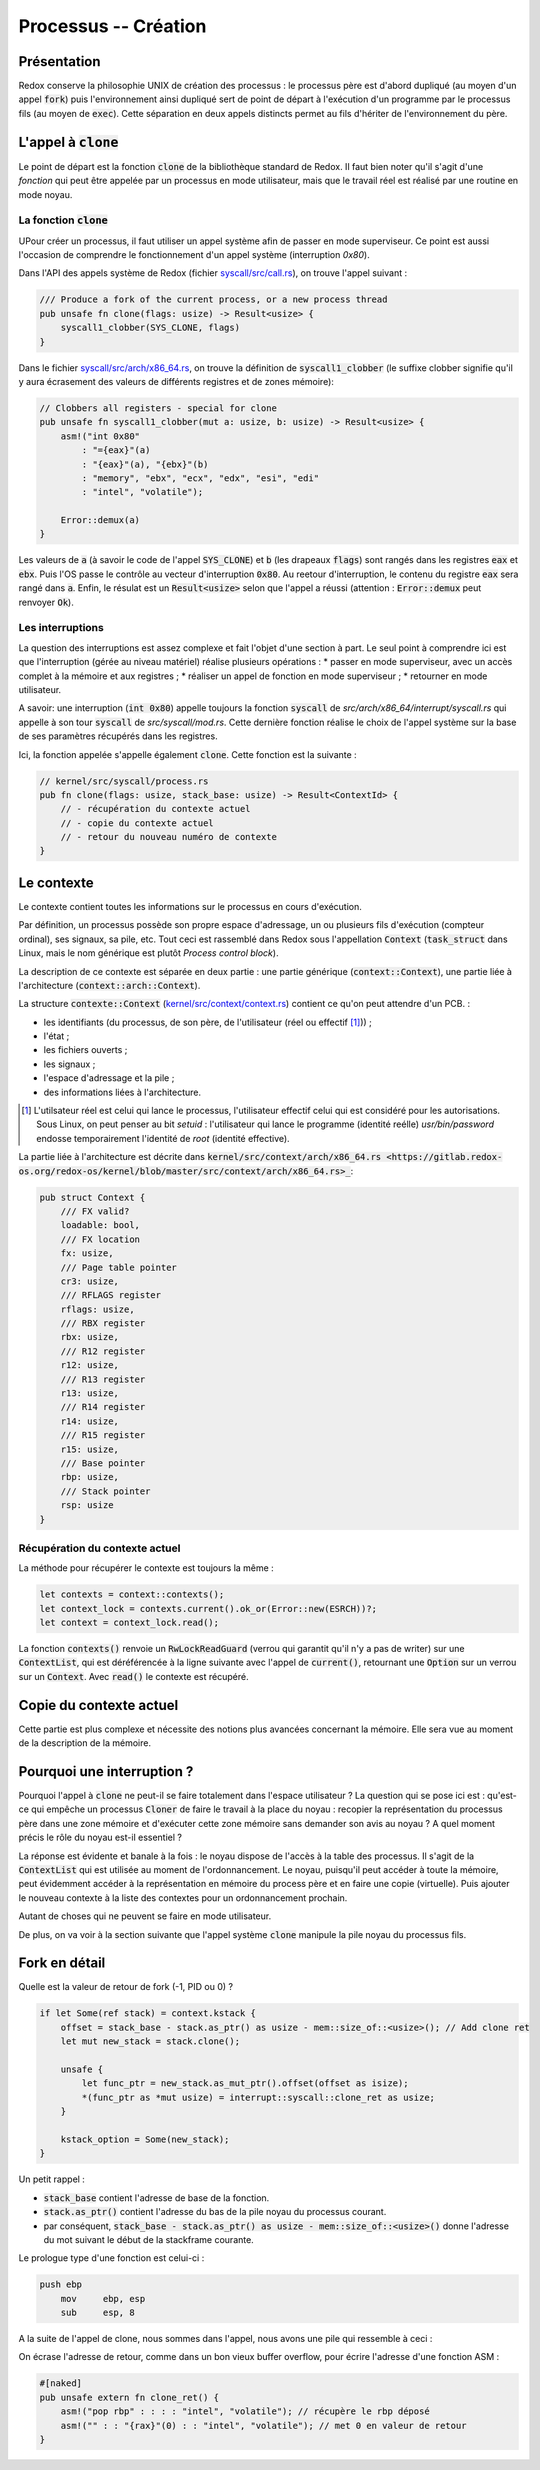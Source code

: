 .. This file is part of "Présentation du noyau de Redox OS".

..     Copyright (C) 2018 Julien Férard

..     "Présentation du noyau de Redox OS" is free software: you can redistribute it and/or modify
..     it under the terms of the GNU General Public License as published by
..     the Free Software Foundation, either version 3 of the License, or
..     (at your option) any later version.

..     "Présentation du noyau de Redox OS" is distributed in the hope that it will be useful,
..     but WITHOUT ANY WARRANTY; without even the implied warranty of
..     MERCHANTABILITY or FITNESS FOR A PARTICULAR PURPOSE.  See the
..     GNU General Public License for more details.

..     You should have received a copy of the GNU General Public License
..     along with "Présentation du noyau de Redox OS".  If not, see <https://www.gnu.org/licenses/>

Processus -- Création
=====================
Présentation
------------
Redox conserve la philosophie UNIX de création des processus : le processus père est d'abord dupliqué (au moyen d'un appel :code:`fork`) puis l'environnement ainsi dupliqué sert de point de départ à l'exécution d'un programme par le processus fils (au moyen de :code:`exec`). Cette séparation en deux appels distincts permet au fils d'hériter de l'environnement du père.

L'appel à :code:`clone`
-----------------------
Le point de départ est la fonction :code:`clone` de la bibliothèque standard de Redox. Il faut bien noter qu'il s'agit d'une *fonction* qui peut être appelée par un processus en mode utilisateur, mais que le travail réel est réalisé par une routine en mode noyau.

La fonction :code:`clone`
~~~~~~~~~~~~~~~~~~~~~~~~~
UPour créer un processus, il faut utiliser un appel système afin de passer en mode superviseur. Ce point est aussi l'occasion de comprendre le fonctionnement d'un appel système (interruption `0x80`).

Dans l'API des appels système de Redox (fichier `syscall/src/call.rs <https://gitlab.redox-os.org/redox-os/syscall/blob/master/src/call.rs>`_), on trouve l'appel suivant :

.. code-block:: rust

    /// Produce a fork of the current process, or a new process thread
    pub unsafe fn clone(flags: usize) -> Result<usize> {
        syscall1_clobber(SYS_CLONE, flags)
    }

Dans le fichier `syscall/src/arch/x86_64.rs <https://gitlab.redox-os.org/redox-os/syscall/blob/master/src/arch/x86_64.rs>`_, on trouve la définition de :code:`syscall1_clobber` (le suffixe clobber signifie qu'il y aura écrasement des valeurs de différents registres et de zones mémoire):

.. code-block:: rust

    // Clobbers all registers - special for clone
    pub unsafe fn syscall1_clobber(mut a: usize, b: usize) -> Result<usize> {
        asm!("int 0x80"
            : "={eax}"(a)
            : "{eax}"(a), "{ebx}"(b)
            : "memory", "ebx", "ecx", "edx", "esi", "edi"
            : "intel", "volatile");

        Error::demux(a)
    }

Les valeurs de :code:`a` (à savoir le code de l'appel :code:`SYS_CLONE`) et :code:`b` (les drapeaux :code:`flags`) sont rangés dans les registres :code:`eax` et :code:`ebx`.
Puis l'OS passe le contrôle au vecteur d'interruption :code:`0x80`.
Au reetour d'interruption, le contenu du registre :code:`eax` sera rangé dans :code:`a`.
Enfin, le résulat est un :code:`Result<usize>` selon que l'appel a réussi (attention : :code:`Error::demux`  peut renvoyer :code:`Ok`).

Les interruptions
~~~~~~~~~~~~~~~~~
La question des interruptions est assez complexe et fait l'objet d'une section à part. Le seul point à comprendre ici est que l'interruption (gérée au niveau matériel) réalise plusieurs opérations :
* passer en mode superviseur, avec un accès complet à la mémoire et aux registres ;
* réaliser un appel de fonction en mode superviseur ;
* retourner en mode utilisateur.

A savoir: une interruption (:code:`int 0x80`) appelle toujours la fonction :code:`syscall` de `src/arch/x86_64/interrupt/syscall.rs` qui appelle à son tour :code:`syscall` de `src/syscall/mod.rs`. Cette dernière fonction réalise le choix de l'appel système sur la base de ses paramètres récupérés dans les registres.

Ici, la fonction appelée s'appelle également :code:`clone`. Cette fonction est la suivante :

.. code-block:: rust

    // kernel/src/syscall/process.rs
    pub fn clone(flags: usize, stack_base: usize) -> Result<ContextId> {
        // - récupération du contexte actuel
        // - copie du contexte actuel
        // - retour du nouveau numéro de contexte
    }

Le contexte
-----------
Le contexte contient toutes les informations sur le processus en cours d'exécution.

Par définition, un processus possède son propre espace d'adressage, un ou plusieurs fils d'exécution (compteur ordinal), ses signaux, sa pile, etc. Tout ceci est rassemblé dans Redox sous l'appellation :code:`Context` (:code:`task_struct` dans Linux, mais le nom générique est plutôt *Process control block*).

La description de ce contexte est séparée en deux partie : une partie générique (:code:`context::Context`), une partie liée à l'architecture (:code:`context::arch::Context`).

La structure :code:`contexte::Context` (`kernel/src/context/context.rs <https://gitlab.redox-os.org/redox-os/kernel/blob/master/src/context/context.rs>`_) contient ce qu'on peut attendre d'un PCB.  :

* les identifiants (du processus, de son père, de l'utilisateur (réel ou effectif [#f1]_)) ;
* l'état ;
* les fichiers ouverts ;
* les signaux ;
* l'espace d'adressage et la pile ;
* des informations liées à l'architecture.

.. [#f1] L'utilsateur réel est celui qui lance le processus, l'utilisateur effectif celui qui est considéré pour les autorisations. Sous Linux, on peut penser au bit `setuid` : l'utilisateur qui lance le programme (identité reélle) `usr/bin/password` endosse temporairement l'identité de `root` (identité effective).

La partie liée à l'architecture est décrite dans :code:`kernel/src/context/arch/x86_64.rs  <https://gitlab.redox-os.org/redox-os/kernel/blob/master/src/context/arch/x86_64.rs>_`:

.. code-block:: rust

    pub struct Context {
        /// FX valid?
        loadable: bool,
        /// FX location
        fx: usize,
        /// Page table pointer
        cr3: usize,
        /// RFLAGS register
        rflags: usize,
        /// RBX register
        rbx: usize,
        /// R12 register
        r12: usize,
        /// R13 register
        r13: usize,
        /// R14 register
        r14: usize,
        /// R15 register
        r15: usize,
        /// Base pointer
        rbp: usize,
        /// Stack pointer
        rsp: usize
    }

Récupération du contexte actuel
~~~~~~~~~~~~~~~~~~~~~~~~~~~~~~~
La méthode pour récupérer le contexte est toujours la même :

.. code-block:: rust

    let contexts = context::contexts();
    let context_lock = contexts.current().ok_or(Error::new(ESRCH))?;
    let context = context_lock.read();

La fonction :code:`contexts()` renvoie un :code:`RwLockReadGuard` (verrou qui garantit qu'il n'y a pas de writer) sur une :code:`ContextList`, qui est déréférencée à la ligne suivante avec l'appel de :code:`current()`, retournant une :code:`Option` sur un verrou sur un :code:`Context`. Avec :code:`read()` le contexte est récupéré.

Copie du contexte actuel
------------------------
Cette partie est plus complexe et nécessite des notions plus avancées concernant la mémoire. Elle sera vue au moment de la description de la mémoire.

Pourquoi une interruption ?
---------------------------
Pourquoi l'appel à :code:`clone` ne peut-il se faire totalement dans l'espace utilisateur ? La question qui se pose ici est : qu'est-ce qui empêche un processus :code:`Cloner` de faire le travail à la place du noyau : recopier la représentation du processus père dans une zone mémoire et d'exécuter cette zone mémoire sans demander son avis au noyau ? A quel moment précis le rôle du noyau est-il essentiel ?

La réponse est évidente et banale à la fois : le noyau dispose de l'accès à la table des processus. Il s'agit de la :code:`ContextList` qui est utilisée au moment de l'ordonnancement. Le noyau, puisqu'il peut accéder à toute la mémoire, peut évidemment accéder à la représentation en mémoire du process père et en faire une copie (virtuelle). Puis ajouter le nouveau contexte à la liste des contextes pour un ordonnancement prochain.

Autant de choses qui ne peuvent se faire en mode utilisateur.

De plus, on va voir à la section suivante que l'appel système :code:`clone` manipule la pile noyau du processus fils.

Fork en détail
--------------
Quelle est la valeur de retour de fork (-1, PID ou 0) ?

.. code :: rust

    if let Some(ref stack) = context.kstack {
        offset = stack_base - stack.as_ptr() as usize - mem::size_of::<usize>(); // Add clone ret
        let mut new_stack = stack.clone();

        unsafe {
            let func_ptr = new_stack.as_mut_ptr().offset(offset as isize);
            *(func_ptr as *mut usize) = interrupt::syscall::clone_ret as usize;
        }

        kstack_option = Some(new_stack);
    }

Un petit rappel :

* :code:`stack_base` contient l'adresse de base de la fonction.
* :code:`stack.as_ptr()` contient l'adresse du bas de la pile noyau du processus courant.
* par conséquent, :code:`stack_base - stack.as_ptr() as usize - mem::size_of::<usize>()` donne l'adresse du mot suivant le début de la stackframe courante.

Le prologue type d'une fonction est celui-ci :

.. code :: asm

    push ebp
	mov	ebp, esp
	sub	esp, 8

A la suite de l'appel de clone, nous sommes dans l'appel, nous avons une pile qui ressemble à ceci :

.. code

    ...
    [flags]

    [stack_base]

    [return address]

    [old ebp]
                <- ebp = return address - 8
    []
    ...
    (locals)
    ...

On écrase l'adresse de retour, comme dans un bon vieux buffer overflow, pour écrire l'adresse d'une fonction ASM :

.. code :: rust

    #[naked]
    pub unsafe extern fn clone_ret() {
        asm!("pop rbp" : : : : "intel", "volatile"); // récupère le rbp déposé
        asm!("" : : "{rax}"(0) : : "intel", "volatile"); // met 0 en valeur de retour
    }
